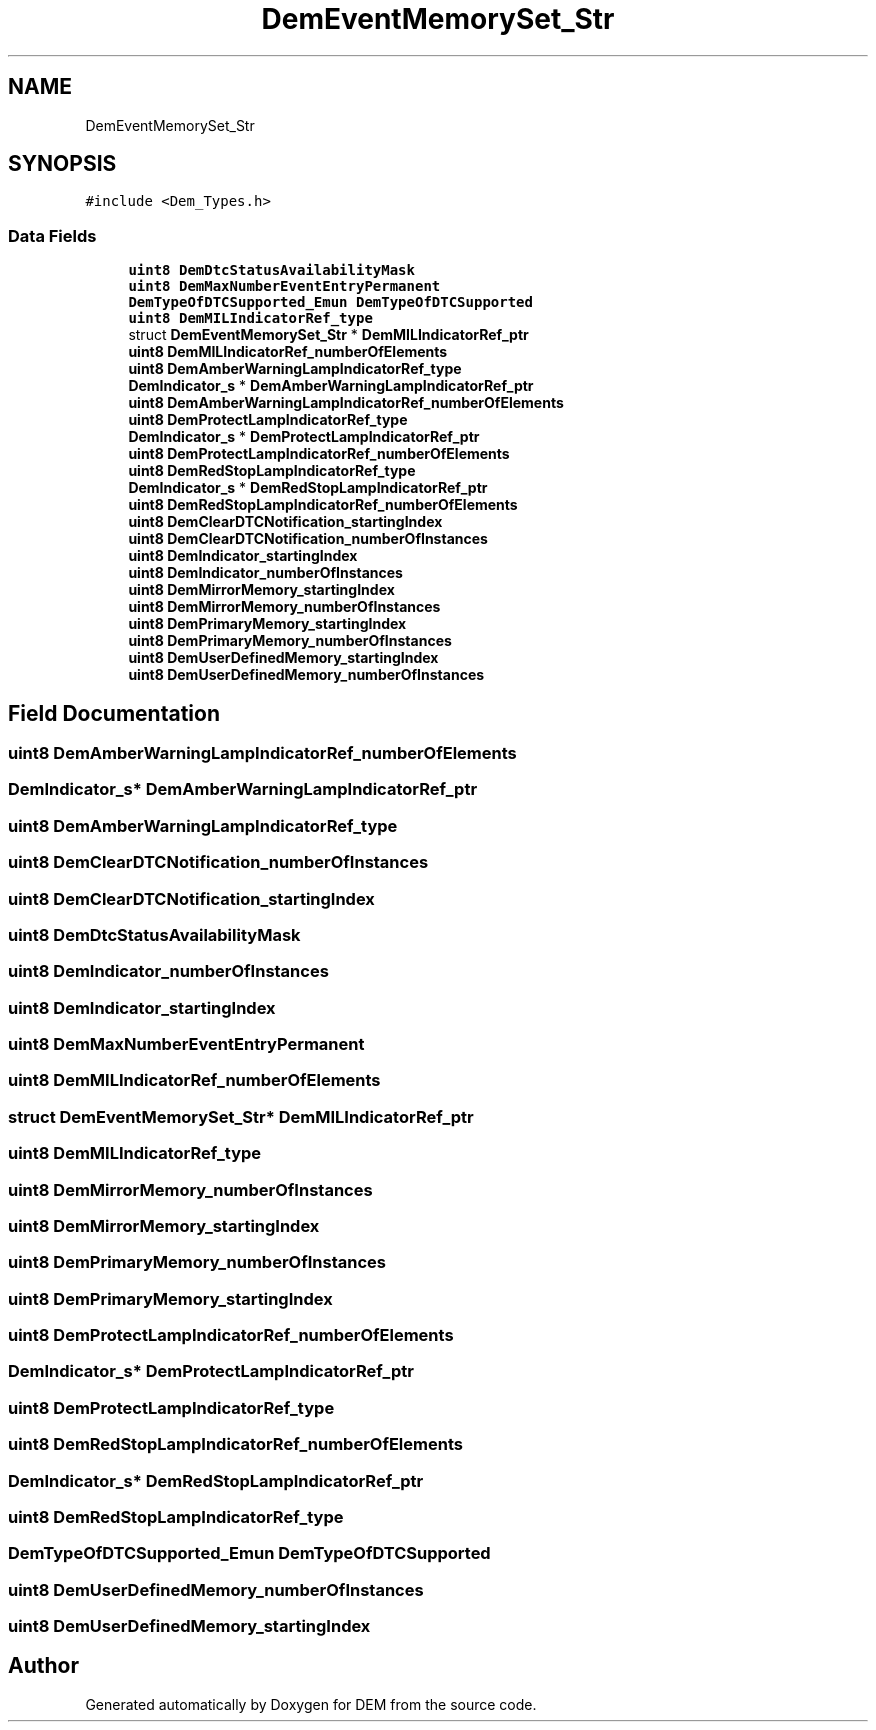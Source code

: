 .TH "DemEventMemorySet_Str" 3 "Mon May 10 2021" "DEM" \" -*- nroff -*-
.ad l
.nh
.SH NAME
DemEventMemorySet_Str
.SH SYNOPSIS
.br
.PP
.PP
\fC#include <Dem_Types\&.h>\fP
.SS "Data Fields"

.in +1c
.ti -1c
.RI "\fBuint8\fP \fBDemDtcStatusAvailabilityMask\fP"
.br
.ti -1c
.RI "\fBuint8\fP \fBDemMaxNumberEventEntryPermanent\fP"
.br
.ti -1c
.RI "\fBDemTypeOfDTCSupported_Emun\fP \fBDemTypeOfDTCSupported\fP"
.br
.ti -1c
.RI "\fBuint8\fP \fBDemMILIndicatorRef_type\fP"
.br
.ti -1c
.RI "struct \fBDemEventMemorySet_Str\fP * \fBDemMILIndicatorRef_ptr\fP"
.br
.ti -1c
.RI "\fBuint8\fP \fBDemMILIndicatorRef_numberOfElements\fP"
.br
.ti -1c
.RI "\fBuint8\fP \fBDemAmberWarningLampIndicatorRef_type\fP"
.br
.ti -1c
.RI "\fBDemIndicator_s\fP * \fBDemAmberWarningLampIndicatorRef_ptr\fP"
.br
.ti -1c
.RI "\fBuint8\fP \fBDemAmberWarningLampIndicatorRef_numberOfElements\fP"
.br
.ti -1c
.RI "\fBuint8\fP \fBDemProtectLampIndicatorRef_type\fP"
.br
.ti -1c
.RI "\fBDemIndicator_s\fP * \fBDemProtectLampIndicatorRef_ptr\fP"
.br
.ti -1c
.RI "\fBuint8\fP \fBDemProtectLampIndicatorRef_numberOfElements\fP"
.br
.ti -1c
.RI "\fBuint8\fP \fBDemRedStopLampIndicatorRef_type\fP"
.br
.ti -1c
.RI "\fBDemIndicator_s\fP * \fBDemRedStopLampIndicatorRef_ptr\fP"
.br
.ti -1c
.RI "\fBuint8\fP \fBDemRedStopLampIndicatorRef_numberOfElements\fP"
.br
.ti -1c
.RI "\fBuint8\fP \fBDemClearDTCNotification_startingIndex\fP"
.br
.ti -1c
.RI "\fBuint8\fP \fBDemClearDTCNotification_numberOfInstances\fP"
.br
.ti -1c
.RI "\fBuint8\fP \fBDemIndicator_startingIndex\fP"
.br
.ti -1c
.RI "\fBuint8\fP \fBDemIndicator_numberOfInstances\fP"
.br
.ti -1c
.RI "\fBuint8\fP \fBDemMirrorMemory_startingIndex\fP"
.br
.ti -1c
.RI "\fBuint8\fP \fBDemMirrorMemory_numberOfInstances\fP"
.br
.ti -1c
.RI "\fBuint8\fP \fBDemPrimaryMemory_startingIndex\fP"
.br
.ti -1c
.RI "\fBuint8\fP \fBDemPrimaryMemory_numberOfInstances\fP"
.br
.ti -1c
.RI "\fBuint8\fP \fBDemUserDefinedMemory_startingIndex\fP"
.br
.ti -1c
.RI "\fBuint8\fP \fBDemUserDefinedMemory_numberOfInstances\fP"
.br
.in -1c
.SH "Field Documentation"
.PP 
.SS "\fBuint8\fP DemAmberWarningLampIndicatorRef_numberOfElements"

.SS "\fBDemIndicator_s\fP* DemAmberWarningLampIndicatorRef_ptr"

.SS "\fBuint8\fP DemAmberWarningLampIndicatorRef_type"

.SS "\fBuint8\fP DemClearDTCNotification_numberOfInstances"

.SS "\fBuint8\fP DemClearDTCNotification_startingIndex"

.SS "\fBuint8\fP DemDtcStatusAvailabilityMask"

.SS "\fBuint8\fP DemIndicator_numberOfInstances"

.SS "\fBuint8\fP DemIndicator_startingIndex"

.SS "\fBuint8\fP DemMaxNumberEventEntryPermanent"

.SS "\fBuint8\fP DemMILIndicatorRef_numberOfElements"

.SS "struct \fBDemEventMemorySet_Str\fP* DemMILIndicatorRef_ptr"

.SS "\fBuint8\fP DemMILIndicatorRef_type"

.SS "\fBuint8\fP DemMirrorMemory_numberOfInstances"

.SS "\fBuint8\fP DemMirrorMemory_startingIndex"

.SS "\fBuint8\fP DemPrimaryMemory_numberOfInstances"

.SS "\fBuint8\fP DemPrimaryMemory_startingIndex"

.SS "\fBuint8\fP DemProtectLampIndicatorRef_numberOfElements"

.SS "\fBDemIndicator_s\fP* DemProtectLampIndicatorRef_ptr"

.SS "\fBuint8\fP DemProtectLampIndicatorRef_type"

.SS "\fBuint8\fP DemRedStopLampIndicatorRef_numberOfElements"

.SS "\fBDemIndicator_s\fP* DemRedStopLampIndicatorRef_ptr"

.SS "\fBuint8\fP DemRedStopLampIndicatorRef_type"

.SS "\fBDemTypeOfDTCSupported_Emun\fP DemTypeOfDTCSupported"

.SS "\fBuint8\fP DemUserDefinedMemory_numberOfInstances"

.SS "\fBuint8\fP DemUserDefinedMemory_startingIndex"


.SH "Author"
.PP 
Generated automatically by Doxygen for DEM from the source code\&.
